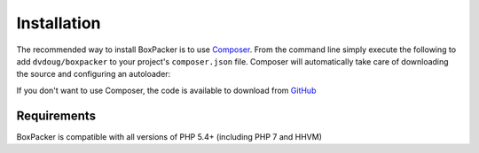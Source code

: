 Installation
============

The recommended way to install BoxPacker is to use `Composer`_. From the command line simply execute the following to add
``dvdoug/boxpacker`` to your project's ``composer.json`` file. Composer will automatically take care of downloading the source
and configuring an autoloader:

.. code::
    composer require dvdoug/boxpacker

If you don't want to use Composer, the code is available to download from `GitHub`_

Requirements
------------
BoxPacker is compatible with all versions of PHP 5.4+ (including PHP 7 and HHVM)

.. _Composer: https://getcomposer.org
.. _GitHub: https://github.com/dvdoug/BoxPacker/releases
